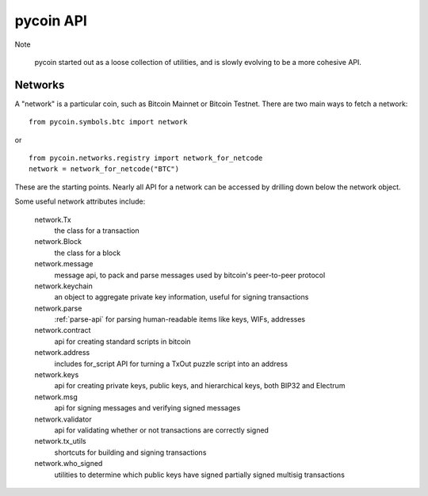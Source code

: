 pycoin API
==========

Note

    pycoin started out as a loose collection of utilities, and is slowly evolving to be
    a more cohesive API.


Networks
--------

A "network" is a particular coin, such as Bitcoin Mainnet or Bitcoin Testnet. There
are two main ways to fetch a network::

    from pycoin.symbols.btc import network

or ::

    from pycoin.networks.registry import network_for_netcode
    network = network_for_netcode("BTC")

These are the starting points. Nearly all API for a network can be accessed by drilling down
below the network object.

Some useful network attributes include:

    network.Tx
        the class for a transaction

    network.Block
        the class for a block

    network.message
        message api, to pack and parse messages used by bitcoin's peer-to-peer protocol

    network.keychain
        an object to aggregate private key information, useful for signing transactions

    network.parse
        :ref:`parse-api` for parsing human-readable items like keys, WIFs, addresses

    network.contract
        api for creating standard scripts in bitcoin

    network.address
        includes for_script API for turning a TxOut puzzle script into an address

    network.keys
        api for creating private keys, public keys, and hierarchical keys, both BIP32 and Electrum

    network.msg
        api for signing messages and verifying signed messages

    network.validator
        api for validating whether or not transactions are correctly signed

    network.tx_utils
        shortcuts for building and signing transactions

    network.who_signed
        utilities to determine which public keys have signed partially signed multisig transactions
